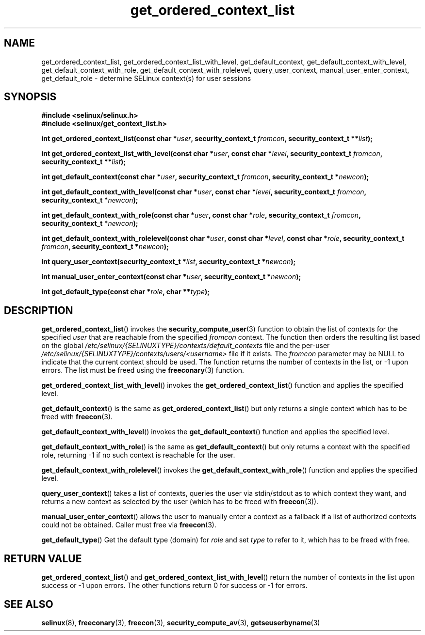 .TH "get_ordered_context_list" "3" "1 January 2004" "russell@coker.com.au" "SELinux"
.SH "NAME"
get_ordered_context_list, get_ordered_context_list_with_level, get_default_context, get_default_context_with_level, get_default_context_with_role, get_default_context_with_rolelevel, query_user_context, manual_user_enter_context, get_default_role \- determine SELinux context(s) for user sessions
.
.SH "SYNOPSIS"
.B #include <selinux/selinux.h>
.br
.B #include <selinux/get_context_list.h>
.sp
.BI "int get_ordered_context_list(const char *" user ", security_context_t "fromcon ", security_context_t **" list );
.sp
.BI "int get_ordered_context_list_with_level(const char *" user ", const char *" level ", security_context_t "fromcon ", security_context_t **" list );
.sp
.BI "int get_default_context(const char *" user ", security_context_t "fromcon ", security_context_t *" newcon );
.sp
.BI "int get_default_context_with_level(const char *" user ", const char *" level ", security_context_t "fromcon ", security_context_t *" newcon );
.sp
.BI "int get_default_context_with_role(const char *" user ", const char *" role ", security_context_t " fromcon ", security_context_t *" newcon ");
.sp
.BI "int get_default_context_with_rolelevel(const char *" user ", const char *" level ", const char *" role ", security_context_t " fromcon ", security_context_t *" newcon ");
.sp
.BI "int query_user_context(security_context_t *" list ", security_context_t *" newcon );
.sp
.BI "int manual_user_enter_context(const char *" user ", security_context_t *" newcon );
.sp
.BI "int get_default_type(const char *" role ", char **" type );
.
.SH "DESCRIPTION"
.BR get_ordered_context_list ()
invokes the 
.BR security_compute_user (3)
function to obtain the list of contexts for the specified
.I user
that are reachable from the specified
.I fromcon
context.  The function then orders the resulting list based on the global
.I \%/etc/selinux/{SELINUXTYPE}/contexts/default_contexts
file and the per-user
.I \%/etc/selinux/{SELINUXTYPE}/contexts/users/<username>
file if it exists.  The 
.I fromcon
parameter may be NULL to indicate that the current context should
be used.  The function returns the number of contexts in the
list, or \-1 upon errors.  The list must be freed using the
.BR freeconary (3)
function.

.BR get_ordered_context_list_with_level ()
invokes the
.BR \%get_ordered_context_list ()
function and applies the specified level.

.BR get_default_context ()
is the same as
.BR get_ordered_context_list ()
but only returns a single context
which has to be freed with
.BR freecon (3).

.BR get_default_context_with_level ()
invokes the
.BR get_default_context ()
function and applies the specified level.

.BR get_default_context_with_role ()
is the same as
.BR get_default_context ()
but only returns a context with the specified role, returning \-1 if no
such context is reachable for the user.

.BR get_default_context_with_rolelevel ()
invokes the
.BR \%get_default_context_with_role ()
function and applies the specified level.

.BR query_user_context ()
takes a list of contexts, queries the user via stdin/stdout as to which context
they want, and returns a new context as selected by the user (which has to be
freed with
.BR freecon (3)).

.BR manual_user_enter_context ()
allows the user to manually enter a context as a fallback if a list of
authorized contexts could not be obtained. Caller must free via
.BR freecon (3).

.BR get_default_type ()
Get the default type (domain) for
.I role
and set
.I type
to refer to it, which has to be freed with free.
.
.SH "RETURN VALUE"
.BR get_ordered_context_list ()
and
.BR get_ordered_context_list_with_level ()
return the number of contexts in the list upon success or \-1 upon errors.
The other functions return 0 for success or \-1 for errors.
.
.SH "SEE ALSO"
.ad l
.nh
.BR selinux (8),
.BR freeconary (3),
.BR freecon (3),
.BR security_compute_av (3),
.BR getseuserbyname (3)
